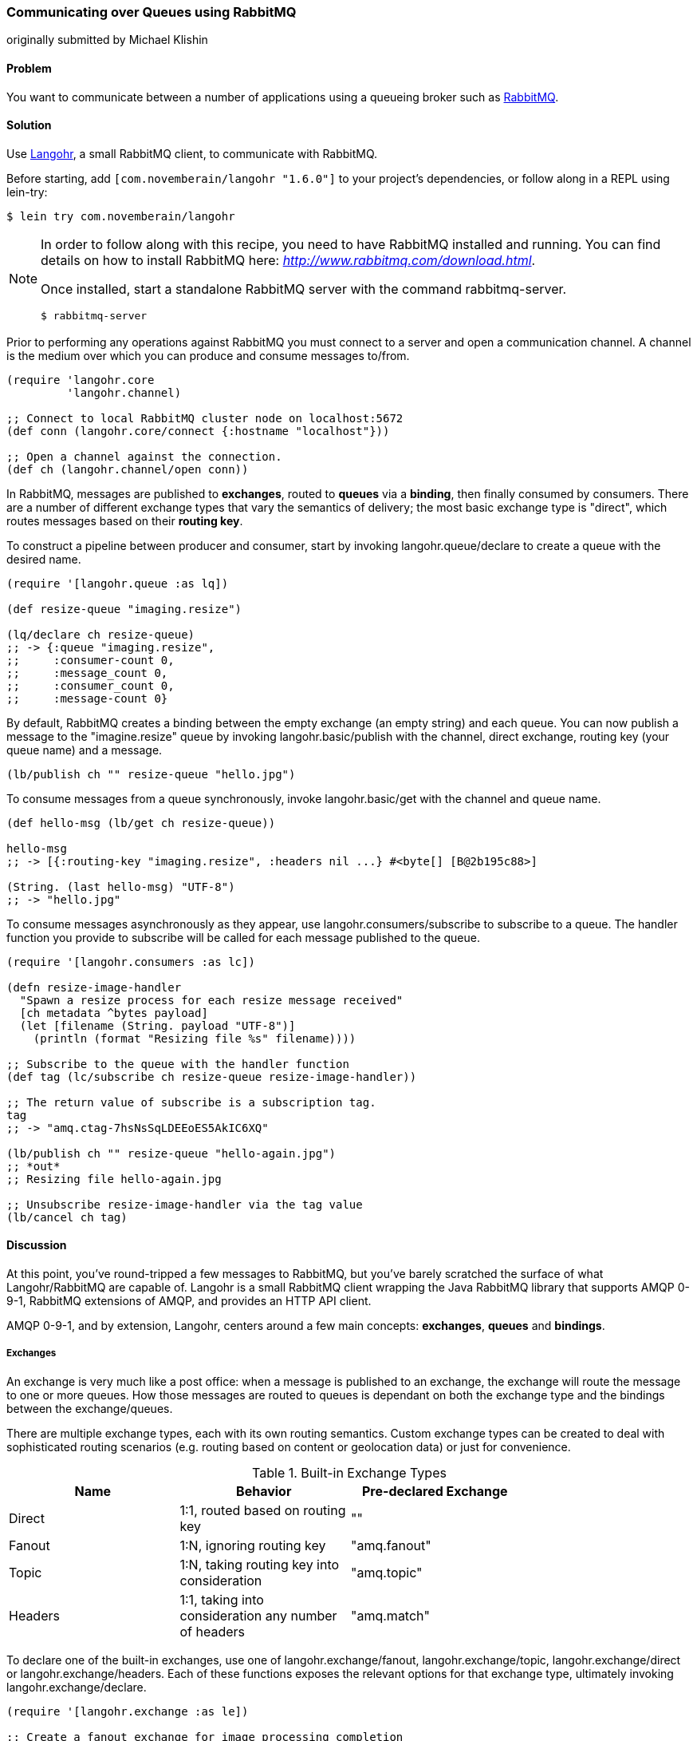 === Communicating over Queues using RabbitMQ
[role="byline"]
originally submitted by Michael Klishin

==== Problem

You want to communicate between a number of applications using a
queueing broker such as http://rabbitmq.com[RabbitMQ].

==== Solution

Use http://clojurerabbitmq.info[Langohr], a small
RabbitMQ client, to communicate with RabbitMQ.

Before starting, add `[com.novemberain/langohr "1.6.0"]` to your
project's dependencies, or follow along in a REPL using +lein-try+:

[source,shell]
----
$ lein try com.novemberain/langohr
----

[NOTE]
====
In order to follow along with this recipe, you need to have RabbitMQ
installed and running. You can find details on how to install RabbitMQ
here: _http://www.rabbitmq.com/download.html_.

Once installed, start a standalone RabbitMQ server with the command
+rabbitmq-server+.

[source,shell]
----
$ rabbitmq-server
----
====

Prior to performing any operations against RabbitMQ you must connect 
to a server and open a communication channel. A channel is the medium
over which you can produce and consume messages to/from.

[source,clojure]
----
(require 'langohr.core
         'langohr.channel)

;; Connect to local RabbitMQ cluster node on localhost:5672
(def conn (langohr.core/connect {:hostname "localhost"}))

;; Open a channel against the connection.
(def ch (langohr.channel/open conn))
----

In RabbitMQ, messages are published to *exchanges*, routed to *queues*
via a *binding*, then finally consumed by consumers. There are a
number of different exchange types that vary the semantics of
delivery; the most basic exchange type is "direct", which routes
messages based on their *routing key*.

To construct a pipeline between producer and consumer, start by
invoking +langohr.queue/declare+ to create a queue with the desired
name.

[source,clojure]
----
(require '[langohr.queue :as lq])

(def resize-queue "imaging.resize")

(lq/declare ch resize-queue)
;; -> {:queue "imaging.resize",
;;     :consumer-count 0,
;;     :message_count 0,
;;     :consumer_count 0,
;;     :message-count 0}
----

By default, RabbitMQ creates a binding between the empty exchange (an
empty string) and each queue. You can now publish a message to the
+"imagine.resize"+ queue by invoking +langohr.basic/publish+ with the
channel, direct exchange, routing key (your queue name) and a message.

[source,clojure]
----
(lb/publish ch "" resize-queue "hello.jpg")
----

To consume messages from a queue synchronously, invoke
+langohr.basic/get+ with the channel and queue name.

[source,clojure]
----
(def hello-msg (lb/get ch resize-queue))

hello-msg
;; -> [{:routing-key "imaging.resize", :headers nil ...} #<byte[] [B@2b195c88>]

(String. (last hello-msg) "UTF-8")
;; -> "hello.jpg"
----
// get -> delivered in order, nil if empty, properties

To consume messages asynchronously as they appear, use
+langohr.consumers/subscribe+ to subscribe to a queue. The handler
function you provide to +subscribe+ will be called for each message
published to the queue.

[source,clojure]
----
(require '[langohr.consumers :as lc])

(defn resize-image-handler
  "Spawn a resize process for each resize message received"
  [ch metadata ^bytes payload]
  (let [filename (String. payload "UTF-8")]
    (println (format "Resizing file %s" filename))))

;; Subscribe to the queue with the handler function
(def tag (lc/subscribe ch resize-queue resize-image-handler))

;; The return value of subscribe is a subscription tag.
tag
;; -> "amq.ctag-7hsNsSqLDEEoES5AkIC6XQ"

(lb/publish ch "" resize-queue "hello-again.jpg")
;; *out*
;; Resizing file hello-again.jpg

;; Unsubscribe resize-image-handler via the tag value
(lb/cancel ch tag)
----

==== Discussion

At this point, you've round-tripped a few messages to RabbitMQ, but
you've barely scratched the surface of what Langohr/RabbitMQ are
capable of. Langohr is a small RabbitMQ client wrapping the Java
RabbitMQ library that supports AMQP 0-9-1, RabbitMQ extensions of
AMQP, and provides an HTTP API client.

AMQP 0-9-1, and by extension, Langohr, centers around a few main
concepts: *exchanges*, *queues* and *bindings*.

===== Exchanges

An exchange is very much like a post office: when a message is
published to an exchange, the exchange will route the message to one
or more queues. How those messages are routed to queues is dependant
on both the exchange type and the bindings between the
exchange/queues.

There are multiple exchange types, each with its own routing
semantics. Custom exchange types can be created to deal with
sophisticated routing scenarios (e.g. routing based on content or
geolocation data) or just for convenience.

.Built-in Exchange Types
[options="header"]
|===============================
| Name | Behavior | Pre-declared Exchange |
| Direct | 1:1, routed based on routing key | +""+ |
| Fanout | 1:N, ignoring routing key | +"amq.fanout"+ |
| Topic | 1:N, taking routing key into consideration | +"amq.topic"+ |
| Headers | 1:1, taking into consideration any number of headers | +"amq.match"+ |
|===============================

To declare one of the built-in exchanges, use one of
+langohr.exchange/fanout+, +langohr.exchange/topic+,
+langohr.exchange/direct+ or +langohr.exchange/headers+. Each of these
functions exposes the relevant options for that exchange type,
ultimately invoking +langohr.exchange/declare+. 

[source,clojure]
----
(require '[langohr.exchange :as le])

;; Create a fanout exchange for image processing completion
(le/fanout ch "imaging.complete")
----

Exchanges have several attributes associated with them:

 * Name
 * Type (direct, fanout, topic, headers or some custom type)
 * Durability (should it survive broker restarts?)
 * Whether the exchange is auto-deleted when no longer used
 * Custom metadata (sometimes known as +x-arguments+)

Using +langohr.exchange/declare+ directly you can customize these
attributes to create your own types of exchanges.

===== Queues

A queue is like a mailbox in a post office. The
+langohr.queue/declare+ function creates named queues. Apart from the
name, this function accepts a number of keyword arguments that vary
the characteristics of the queue, including whether it is +:durable+,
+:exclusive+, +:auto-delete+. Other arguments can be specified in an
+:arguments+ value.

[source,clojure]
----
(lq/declare ch "imaging.transcode" :durable true)
;; -> {:queue "imaging.transcode", ...}
----

Queues with unique names can be generated using the
+langohr.queue/declare-server-named+ function. This functions
similarly to +langohr.queue/declare+, but without a name argument.

[source,clojure]
----
(lq/declare-server-named ch)
;; -> "amq.gen-FcFv8JD9K8-4NuT8kC3jKA"
----

Unlike exchanges, queues in RabbitMQ are all of the same type. 

===== Bindings

As you saw in the solution, a direct exchange has an implicit
binding between the default exchange and every queue, by name. In the
wild, however, queues are usually bound to exchanges explicitly. You
can create your own bindings by invoking +langohr.queue/bind+ with a
channel, queue name and exchange name.

[source,clojure]
----
;; Create a unique completion queue...
(def completion-queue (lq/declare-server-named ch))

;; and bind it to the imaging.complete fanout
(lq/bind ch completion-queue "imaging.complete")
----

===== Publishing

Messages are published to an exchange using the
+langohr.basic/publish+ function. This function takes three primary
arguments (beyond channel): 

* The name of an exchange, either a user-made exchange such as
  +"imaging.complete"+, or a built-in like +"amq.fanout"+ or +""+.
* A routing key, used by the exchange to perform type-specific routing
  of messages to queue(s).
* A message, a string body for the message to be delivered to the
  queue.

As optional arguments, +publish+ allows users to specify a plethora of
message headers as keyword arguments. For the full list, see the
docstring for the +publish+ function.

===== Consuming

Having declared a number of queues, there are two ways to consume
messages from them:

* Pull, using +langohr.basic/get+, or
* Push, using +langohr.consumers/subscribe+

In the Push API, you make a synchronous invokation of +get+ function
to retrieve a single message from a queue. The return value of +get+
is a tuple of metadata map and a body. The body payload, as returned,
is an array of bytes--for plaintext messages you can use the string
constructor, +String.+, to intern those bytes to a string. Since
+String+ byte arrays are encoded using UTF-8, it is important to
invoke the +String+ constructor with an encoding option of +"UTF-8"+.

[source,clojure]
----
(lb/publish ch "" resize-queue "hello.jpg")
(let [[_ body] (lb/get ch resize-queue)]
  (String. body "UTF-8"))
;; -> "hello.jpg"
----

When no messages are present on a queue, +get+ will return nil.

In the Pull API, you subscribe to a queue using
+langohr.consumers/subscribe+, providing a message handler function that
will be invoked for each message the queue receives. This function
will be invoked with three arguments: a channel, metadata and the body
bytes.

[source,clojure]
----
;; A run-of-the-mill handler function
(defn resize-image-handler
  "Spawn a resize process for each resize message received"
  [ch metadata ^bytes payload]
  (let [filename (String. payload "UTF-8")]
    (println (format "Resizing file %s" filename))))
----

+subscribe+ is a non-blocking call, and upon completion will return a
tag string that can be used to later cancel the subscription use
+langohr.consumers/cancel+.

The +subscribe+ function also allows you to specify a large number of
queue lifecycle functions, documented at length in the
+langohr.consumers/create-default+ docstring.

===== Acknowledgement

Consumed messages need to be acknowledged. That can happen
automatically (RabbitMQ will consider a message acknowledged as soon
as it sends it to a consumer) or manually.

When a message is acknowledged, it is removed from the queue. If a
channel closes unexpectedly before a delivery is acknowledged, it will
be automatically requeued by RabbitMQ.

Note that these acknowledgements have application-specific semantics
and help ensure that messages are processed properly.

With manual acknowledgement, it is application's responsibility to
either acknowledge or reject a delivery. This is done with
+langohr.basic/ack+ and +langohr.basic/nack+, respectively, which
takes a metadata attribute called +delivery-tag+ (delivery ID). To
enable manual acknowledgements, pass +:auto-ack false+ to
+langohr.consumers/subscribe+.

[source,clojure]
----
(defn manual-ack-handler
  "Spawn a resize process for each resize message received"
  [ch {:keys [delivery-tag]} ^bytes payload]
  (try
    (String. payload "UTF-8")
    ;; Do some work, then acknowledge the message
    (lb/ack ch delivery-tag)
    (catch Throwable t
      ;; Reject message
      (lb/nack ch delivery-tag))))

(lc/subscribe ch resize-queue manual-ack-handler :auto-ack false)
----

Note that if you requeue a message with just one consumer on it, it
will be redelivered immediately.

It is also possible to control how many messages will be pushed to the
client before it must receive an ack for at least one of them. This is
known as the *prefetch setting* and is set using +langohr.basic/qos+.
This setting applies across an entire channel.

[source,clojure]
----
;; Pre-fetch a dozen messages
(lb/qos ch 12)
----

RabbitMQ queues can also be mirrored between cluster nodes for high
availability, have bounded length or expiration period for messages,
and more. To learn more, see RabbitMQ and Langohr documentation sites.

==== See Also

* See http://clojurerabbitmq.info[Langohr documentation] and
  http://rabbitmq.com/getstarted.html[RabbitMQ tutorials] to learn
  more.
* Langohr http://reference.clojurerabbitmq.info[API reference] is also
  available.
* If you need low-level access to RabbitMQ, you may want to
  investigate using Clojure's Java interop to interact with the
  http://www.rabbitmq.com/java-client.html[RabbitMQ Java Client], the
  library upon which Langohr is based.
